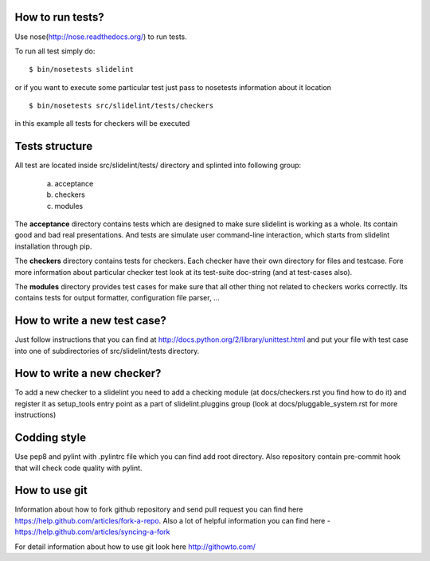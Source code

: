 *****************
How to run tests?
*****************

Use nose(http://nose.readthedocs.org/) to run tests.

To run all test simply do:

::

    $ bin/nosetests slidelint

or if you want to execute some particular test just pass to nosetests
information about it location

::

    $ bin/nosetests src/slidelint/tests/checkers

in this example all tests for checkers will be executed

***************
Tests structure
***************

All test are located inside src/slidelint/tests/ directory and splinted into
following group:
    a. acceptance
    b. checkers
    c. modules

The **acceptance** directory contains tests which are designed to make
sure slidelint is working as a whole. Its contain good and bad real
presentations. And tests are simulate user command-line interaction,
which starts from slidelint installation through pip.


The **checkers** directory contains tests for checkers. Each checker have
their own directory for files and testcase. Fore more information about
particular checker test look at its test-suite doc-string
(and at test-cases also).

The **modules** directory provides test cases for make sure that all other
thing not related to checkers works correctly. Its contains tests for
output formatter, configuration file parser, ...

*****************************
How to write a new test case?
*****************************

Just follow instructions that you can find at
http://docs.python.org/2/library/unittest.html and put your file with
test case into one of subdirectories of src/slidelint/tests directory.


***************************
How to write a new checker?
***************************

To add a new checker to a slidelint you need to add a checking module
(at docs/checkers.rst you find how to do it) and register it as setup_tools
entry point as a part of slidelint.pluggins group (look at
docs/pluggable_system.rst for more instructions)

*************
Codding style
*************

Use pep8 and pylint with .pylintrc file which you can find add root
directory. Also repository contain pre-commit hook that will check code
quality with pylint.

**************
How to use git
**************

Information about how to fork github repository and send pull request
you can find here https://help.github.com/articles/fork-a-repo.
Also a lot of helpful information you can find here -
https://help.github.com/articles/syncing-a-fork

For detail information about how to use git look here http://githowto.com/
